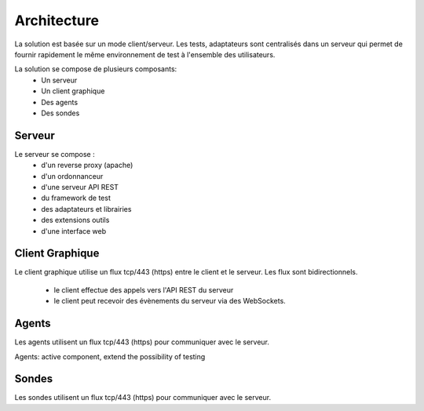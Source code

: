 Architecture
============

La solution est basée sur un mode client/serveur.
Les tests, adaptateurs sont centralisés dans un serveur qui permet de fournir rapidement le même 
environnement de test à l'ensemble des utilisateurs.

La solution se compose de plusieurs composants:
 - Un serveur
 - Un client graphique
 - Des agents
 - Des sondes
 
.. image:: /_static/images/testlibrary/archi-extensivetesting.png

Serveur
-------

Le serveur se compose :
 - d'un reverse proxy (apache)
 - d'un ordonnanceur 
 - d'une serveur API REST
 - du framework de test
 - des adaptateurs et librairies 
 - des extensions outils
 - d'une interface web

Client Graphique
----------------

Le client graphique utilise un flux tcp/443 (https) entre le client et le serveur.
Les flux sont bidirectionnels.
 - le client effectue des appels vers l'API REST du serveur
 - le client peut recevoir des évènements du serveur via des WebSockets.

Agents
------

Les agents utilisent un flux tcp/443 (https) pour communiquer avec le serveur.

Agents: active component, extend the possibility of testing

Sondes
------

Les sondes utilisent un flux tcp/443 (https) pour communiquer avec le serveur.
